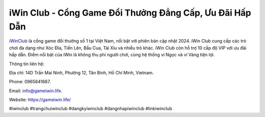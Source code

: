 iWin Club - Cổng Game Đổi Thưởng Đẳng Cấp, Ưu Đãi Hấp Dẫn
===================================

`iWinClub <https://gameiwin.life/>`_ là cổng game đổi thưởng số 1 tại Việt Nam, nổi bật với phiên bản cập nhật 2024. iWin Club cung cấp các trò chơi đa dạng như Xóc Đĩa, Tiến Lên, Bầu Cua, Tài Xỉu và nhiều trò khác. iWin Club còn hỗ trợ 10 cấp độ VIP với ưu đãi hấp dẫn. Điểm nổi bật của iWin là không thu phí người chơi, cùng hệ thống ví Ngọc và ví Vàng tiện lợi.

Thông tin liên hệ: 

Địa chỉ: 14D Trần Mai Ninh, Phường 12, Tân Bình, Hồ Chí Minh, Vietnam. 

Phone: 0965841687. 

Email: info@gameiwin.life. 

Website: https://gameiwin.life/ 

#iwinclub #trangchuiwinclub #dangkyiwinclub #dangnhapiwinclub #linkiwinclub
